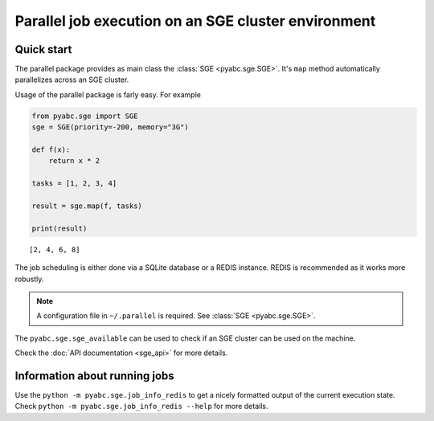 Parallel job execution on an SGE cluster environment
====================================================

Quick start
-----------

The parallel package provides as main class the :class:`SGE <pyabc.sge.SGE>`. It's ``map`` method
automatically parallelizes across an SGE cluster.

Usage of the parallel package is farly easy. For example

.. code-block:: python

   from pyabc.sge import SGE
   sge = SGE(priority=-200, memory="3G")

   def f(x):
       return x * 2

   tasks = [1, 2, 3, 4]

   result = sge.map(f, tasks)

   print(result)


.. parsed-literal::

   [2, 4, 6, 8]


The job scheduling is either done via a SQLite database or a REDIS instance. REDIS is recommended as it works
more robustly.

.. note::

   A configuration file in ``~/.parallel`` is required.
   See :class:`SGE <pyabc.sge.SGE>`.


The ``pyabc.sge.sge_available`` can be used to check if an SGE cluster can be used on the machine.

Check the :doc:`API documentation <sge_api>` for more details.


Information about running jobs
------------------------------

Use the ``python -m pyabc.sge.job_info_redis`` to get a nicely formatted output of the current execution state.
Check ``python -m pyabc.sge.job_info_redis --help`` for more details.
